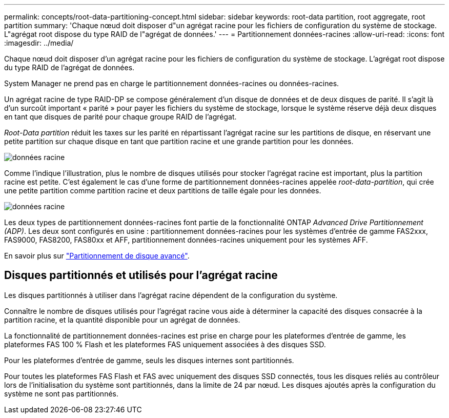 ---
permalink: concepts/root-data-partitioning-concept.html 
sidebar: sidebar 
keywords: root-data partition, root aggregate, root partition 
summary: 'Chaque nœud doit disposer d"un agrégat racine pour les fichiers de configuration du système de stockage. L"agrégat root dispose du type RAID de l"agrégat de données.' 
---
= Partitionnement données-racines
:allow-uri-read: 
:icons: font
:imagesdir: ../media/


[role="lead"]
Chaque nœud doit disposer d'un agrégat racine pour les fichiers de configuration du système de stockage. L'agrégat root dispose du type RAID de l'agrégat de données.

System Manager ne prend pas en charge le partitionnement données-racines ou données-racines.

Un agrégat racine de type RAID-DP se compose généralement d'un disque de données et de deux disques de parité. Il s'agit là d'un surcoût important « parité » pour payer les fichiers du système de stockage, lorsque le système réserve déjà deux disques en tant que disques de parité pour chaque groupe RAID de l'agrégat.

_Root-Data partition_ réduit les taxes sur les parité en répartissant l'agrégat racine sur les partitions de disque, en réservant une petite partition sur chaque disque en tant que partition racine et une grande partition pour les données.

image::../media/root-data.gif[données racine]

Comme l'indique l'illustration, plus le nombre de disques utilisés pour stocker l'agrégat racine est important, plus la partition racine est petite. C'est également le cas d'une forme de partitionnement données-racines appelée _root-data-partition_, qui crée une petite partition comme partition racine et deux partitions de taille égale pour les données.

image::../media/root-data-data.gif[données racine]

Les deux types de partitionnement données-racines font partie de la fonctionnalité ONTAP _Advanced Drive Partitionnement (ADP)_. Les deux sont configurés en usine : partitionnement données-racines pour les systèmes d'entrée de gamme FAS2xxx, FAS9000, FAS8200, FAS80xx et AFF, partitionnement données-racines uniquement pour les systèmes AFF.

En savoir plus sur link:https://kb.netapp.com/Advice_and_Troubleshooting/Data_Storage_Software/ONTAP_OS/What_are_the_rules_for_Advanced_Disk_Partitioning["Partitionnement de disque avancé"^].



== Disques partitionnés et utilisés pour l'agrégat racine

Les disques partitionnés à utiliser dans l'agrégat racine dépendent de la configuration du système.

Connaître le nombre de disques utilisés pour l'agrégat racine vous aide à déterminer la capacité des disques consacrée à la partition racine, et la quantité disponible pour un agrégat de données.

La fonctionnalité de partitionnement données-racines est prise en charge pour les plateformes d'entrée de gamme, les plateformes FAS 100 % Flash et les plateformes FAS uniquement associées à des disques SSD.

Pour les plateformes d'entrée de gamme, seuls les disques internes sont partitionnés.

Pour toutes les plateformes FAS Flash et FAS avec uniquement des disques SSD connectés, tous les disques reliés au contrôleur lors de l'initialisation du système sont partitionnés, dans la limite de 24 par nœud. Les disques ajoutés après la configuration du système ne sont pas partitionnés.
